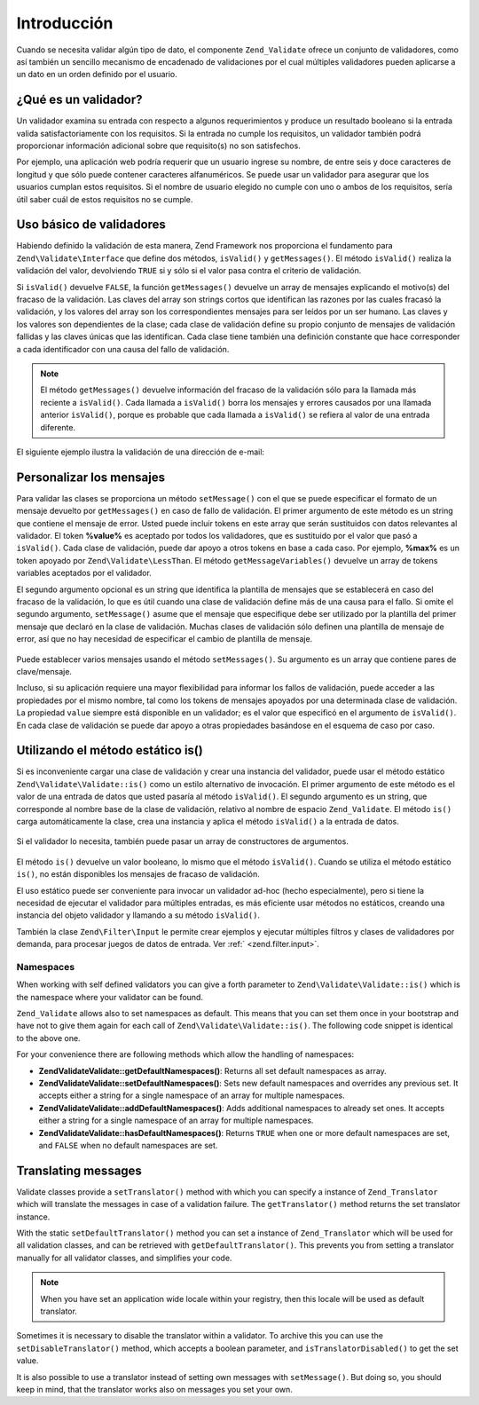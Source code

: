 .. EN-Revision: none
.. _zend.validator.introduction:

Introducción
============

Cuando se necesita validar algún tipo de dato, el componente ``Zend_Validate`` ofrece un conjunto de validadores,
como así también un sencillo mecanismo de encadenado de validaciones por el cual múltiples validadores pueden
aplicarse a un dato en un orden definido por el usuario.

.. _zend.validator.introduction.definition:

¿Qué es un validador?
---------------------

Un validador examina su entrada con respecto a algunos requerimientos y produce un resultado booleano si la entrada
valida satisfactoriamente con los requisitos. Si la entrada no cumple los requisitos, un validador también podrá
proporcionar información adicional sobre que requisito(s) no son satisfechos.

Por ejemplo, una aplicación web podría requerir que un usuario ingrese su nombre, de entre seis y doce caracteres
de longitud y que sólo puede contener caracteres alfanuméricos. Se puede usar un validador para asegurar que los
usuarios cumplan estos requisitos. Si el nombre de usuario elegido no cumple con uno o ambos de los requisitos,
sería útil saber cuál de estos requisitos no se cumple.

.. _zend.validator.introduction.using:

Uso básico de validadores
-------------------------

Habiendo definido la validación de esta manera, Zend Framework nos proporciona el fundamento para
``Zend\Validate\Interface`` que define dos métodos, ``isValid()`` y ``getMessages()``. El método ``isValid()``
realiza la validación del valor, devolviendo ``TRUE`` si y sólo si el valor pasa contra el criterio de
validación.

Si ``isValid()`` devuelve ``FALSE``, la función ``getMessages()`` devuelve un array de mensajes explicando el
motivo(s) del fracaso de la validación. Las claves del array son strings cortos que identifican las razones por
las cuales fracasó la validación, y los valores del array son los correspondientes mensajes para ser leídos por
un ser humano. Las claves y los valores son dependientes de la clase; cada clase de validación define su propio
conjunto de mensajes de validación fallidas y las claves únicas que las identifican. Cada clase tiene también
una definición constante que hace corresponder a cada identificador con una causa del fallo de validación.

.. note::

   El método ``getMessages()`` devuelve información del fracaso de la validación sólo para la llamada más
   reciente a ``isValid()``. Cada llamada a ``isValid()`` borra los mensajes y errores causados por una llamada
   anterior ``isValid()``, porque es probable que cada llamada a ``isValid()`` se refiera al valor de una entrada
   diferente.

El siguiente ejemplo ilustra la validación de una dirección de e-mail:

.. code-block:: php
   :linenos:

   $validator = new Zend\Validate\EmailAddress();

   if ($validator->isValid($email)) {
       // email parece ser válido
   } else {
       // email es inválido; muestre la razones
       foreach ($validator->getMessages() as $messageId => $message) {
           echo "Falla de validación '$messageId': $message\n";
       }
   }

.. _zend.validator.introduction.messages:

Personalizar los mensajes
-------------------------

Para validar las clases se proporciona un método ``setMessage()`` con el que se puede especificar el formato de un
mensaje devuelto por ``getMessages()`` en caso de fallo de validación. El primer argumento de este método es un
string que contiene el mensaje de error. Usted puede incluir tokens en este array que serán sustituidos con datos
relevantes al validador. El token **%value%** es aceptado por todos los validadores, que es sustituido por el valor
que pasó a ``isValid()``. Cada clase de validación, puede dar apoyo a otros tokens en base a cada caso. Por
ejemplo, **%max%** es un token apoyado por ``Zend\Validate\LessThan``. El método ``getMessageVariables()``
devuelve un array de tokens variables aceptados por el validador.

El segundo argumento opcional es un string que identifica la plantilla de mensajes que se establecerá en caso del
fracaso de la validación, lo que es útil cuando una clase de validación define más de una causa para el fallo.
Si omite el segundo argumento, ``setMessage()`` asume que el mensaje que especifique debe ser utilizado por la
plantilla del primer mensaje que declaró en la clase de validación. Muchas clases de validación sólo definen
una plantilla de mensaje de error, así que no hay necesidad de especificar el cambio de plantilla de mensaje.



   .. code-block:: php
      :linenos:

      $validator = new Zend\Validate\StringLength(array('min' => 8, 'max' => 12));

      $validator->setMessage(
          'El string \'%value%\' es muy corto; debe tener al menos %min% ' .
          'caracteres',
          Zend\Validate\StringLength::TOO_SHORT);

      if (!$validator->isValid('word')) {
          $messages = $validator->getMessages();
          echo current($messages);

          // "El string 'word' es muy corto; debe tener al menos 8 caracteres"
      }



Puede establecer varios mensajes usando el método ``setMessages()``. Su argumento es un array que contiene pares
de clave/mensaje.

.. code-block:: php
   :linenos:

   $validator = new Zend\Validate\StringLength(array('min' => 8, 'max' => 12));

   $validator->setMessages( array(
       Zend\Validate\StringLength::TOO_SHORT =>
           'El string \'%value%\' es muy corto',
       Zend\Validate\StringLength::TOO_LONG  =>
           'El string \'%value%\' es muy largo'
   ));

Incluso, si su aplicación requiere una mayor flexibilidad para informar los fallos de validación, puede acceder a
las propiedades por el mismo nombre, tal como los tokens de mensajes apoyados por una determinada clase de
validación. La propiedad ``value`` siempre está disponible en un validador; es el valor que especificó en el
argumento de ``isValid()``. En cada clase de validación se puede dar apoyo a otras propiedades basándose en el
esquema de caso por caso.

   .. code-block:: php
      :linenos:

      $validator = new Zend\Validate\StringLength(8, 12);

      if (!validator->isValid('word')) {
          echo 'Palabra fallada: '
              . $validator->value
              . '; su longitud no está entre '
              . $validator->min
              . ' y '
              . $validator->max
              . "\n";
      }



.. _zend.validator.introduction.static:

Utilizando el método estático is()
----------------------------------

Si es inconveniente cargar una clase de validación y crear una instancia del validador, puede usar el método
estático ``Zend\Validate\Validate::is()`` como un estilo alternativo de invocación. El primer argumento de este método es
el valor de una entrada de datos que usted pasaría al método ``isValid()``. El segundo argumento es un string,
que corresponde al nombre base de la clase de validación, relativo al nombre de espacio ``Zend_Validate``. El
método ``is()`` carga automáticamente la clase, crea una instancia y aplica el método ``isValid()`` a la entrada
de datos.

   .. code-block:: php
      :linenos:

      if (Zend\Validate\Validate::is($email, 'EmailAddress')) {
          // Si, el email parece ser válido
      }



Si el validador lo necesita, también puede pasar un array de constructores de argumentos.

   .. code-block:: php
      :linenos:

      if (Zend\Validate\Validate::is($value, 'Between', array('min' => 1, 'max' => 12))) {
          // Si, $value está entre 1 y 12
      }



El método ``is()`` devuelve un valor booleano, lo mismo que el método ``isValid()``. Cuando se utiliza el método
estático ``is()``, no están disponibles los mensajes de fracaso de validación.

El uso estático puede ser conveniente para invocar un validador ad-hoc (hecho especialmente), pero si tiene la
necesidad de ejecutar el validador para múltiples entradas, es más eficiente usar métodos no estáticos, creando
una instancia del objeto validador y llamando a su método ``isValid()``.

También la clase ``Zend\Filter\Input`` le permite crear ejemplos y ejecutar múltiples filtros y clases de
validadores por demanda, para procesar juegos de datos de entrada. Ver :ref:` <zend.filter.input>`.

.. _zend.validator.introduction.static.namespaces:

Namespaces
^^^^^^^^^^

When working with self defined validators you can give a forth parameter to ``Zend\Validate\Validate::is()`` which is the
namespace where your validator can be found.

.. code-block:: php
   :linenos:

   if (Zend\Validate\Validate::is($value, 'MyValidator', array('min' => 1, 'max' => 12),
                         array('FirstNamespace', 'SecondNamespace')) {
       // Yes, $value is ok
   }

``Zend_Validate`` allows also to set namespaces as default. This means that you can set them once in your bootstrap
and have not to give them again for each call of ``Zend\Validate\Validate::is()``. The following code snippet is identical
to the above one.

.. code-block:: php
   :linenos:

   Zend\Validate\Validate::setDefaultNamespaces(array('FirstNamespace', 'SecondNamespace'));
   if (Zend\Validate\Validate::is($value, 'MyValidator', array('min' => 1, 'max' => 12)) {
       // Yes, $value is ok
   }

   if (Zend\Validate\Validate::is($value, 'OtherValidator', array('min' => 1, 'max' => 12)) {
       // Yes, $value is ok
   }

For your convenience there are following methods which allow the handling of namespaces:

- **Zend\Validate\Validate::getDefaultNamespaces()**: Returns all set default namespaces as array.

- **Zend\Validate\Validate::setDefaultNamespaces()**: Sets new default namespaces and overrides any previous set. It accepts
  either a string for a single namespace of an array for multiple namespaces.

- **Zend\Validate\Validate::addDefaultNamespaces()**: Adds additional namespaces to already set ones. It accepts either a
  string for a single namespace of an array for multiple namespaces.

- **Zend\Validate\Validate::hasDefaultNamespaces()**: Returns ``TRUE`` when one or more default namespaces are set, and
  ``FALSE`` when no default namespaces are set.

.. _zend.validator.introduction.translation:

Translating messages
--------------------

Validate classes provide a ``setTranslator()`` method with which you can specify a instance of ``Zend_Translator``
which will translate the messages in case of a validation failure. The ``getTranslator()`` method returns the set
translator instance.

.. code-block:: php
   :linenos:

   $validator = new Zend\Validate\StringLength(array('min' => 8, 'max' => 12));
   $translate = new Zend\Translator\Translator(
       'array',
       array(Zend\Validate\StringLength::TOO_SHORT => 'Translated \'%value%\''),
       'en'
   );

   $validator->setTranslator($translate);

With the static ``setDefaultTranslator()`` method you can set a instance of ``Zend_Translator`` which will be used
for all validation classes, and can be retrieved with ``getDefaultTranslator()``. This prevents you from setting a
translator manually for all validator classes, and simplifies your code.

.. code-block:: php
   :linenos:

   $translate = new Zend\Translator\Translator(
       'array',
       array(Zend\Validate\StringLength::TOO_SHORT => 'Translated \'%value%\''),
       'en'
   );
   Zend\Validate\Validate::setDefaultTranslator($translate);

.. note::

   When you have set an application wide locale within your registry, then this locale will be used as default
   translator.

Sometimes it is necessary to disable the translator within a validator. To archive this you can use the
``setDisableTranslator()`` method, which accepts a boolean parameter, and ``isTranslatorDisabled()`` to get the set
value.

.. code-block:: php
   :linenos:

   $validator = new Zend\Validate\StringLength(array('min' => 8, 'max' => 12));
   if (!$validator->isTranslatorDisabled()) {
       $validator->setDisableTranslator();
   }

It is also possible to use a translator instead of setting own messages with ``setMessage()``. But doing so, you
should keep in mind, that the translator works also on messages you set your own.


